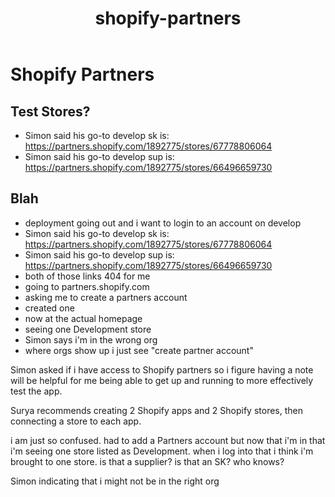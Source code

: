 :PROPERTIES:
:ID:       300ff7ef-2223-4108-9044-d044a5961271
:END:
#+title: shopify-partners
* Shopify Partners

** Test Stores?
 - Simon said his go-to develop sk is: https://partners.shopify.com/1892775/stores/67778806064
 - Simon said his go-to develop sup is: https://partners.shopify.com/1892775/stores/66496659730

** Blah
 - deployment going out and i want to login to an account on develop
 - Simon said his go-to develop sk is: https://partners.shopify.com/1892775/stores/67778806064
 - Simon said his go-to develop sup is: https://partners.shopify.com/1892775/stores/66496659730
 - both of those links 404 for me
 - going to partners.shopify.com
 - asking me to create a partners account
 - created one
 - now at the actual homepage
 - seeing one Development store
 - Simon says i'm in the wrong org
 - where orgs show up i just see "create partner account"

Simon asked if i have access to Shopify partners so i figure having a note will be helpful for me being able to get up and running to more effectively test the app.

Surya recommends creating 2 Shopify apps and 2 Shopify stores, then connecting a store to each app.

i am just so confused. had to add a Partners account but now that i'm in that i'm seeing one store listed as Development. when i log into that i think i'm brought to one store. is that a supplier? is that an SK? who knows?

Simon indicating that i might not be in the right org
